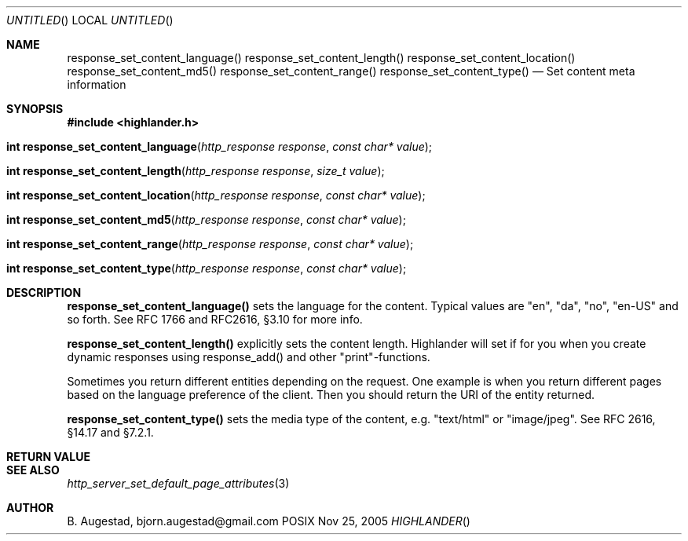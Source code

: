 .Dd Nov 25, 2005
.Os POSIX
.Dt HIGHLANDER
.Th response_set_content_language 3
.Sh NAME
.Nm response_set_content_language()
.Nm response_set_content_length()
.Nm response_set_content_location()
.Nm response_set_content_md5()
.Nm response_set_content_range()
.Nm response_set_content_type()
.Nd Set content meta information
.Sh SYNOPSIS
.Fd #include <highlander.h>
.Fo "int response_set_content_language"
.Fa "http_response response"
.Fa "const char* value"
.Fc
.Fo "int response_set_content_length"
.Fa "http_response response"
.Fa "size_t value"
.Fc
.Fo "int response_set_content_location"
.Fa "http_response response"
.Fa "const char* value"
.Fc
.Fo "int response_set_content_md5"
.Fa "http_response response"
.Fa "const char* value"
.Fc
.Fo "int response_set_content_range"
.Fa "http_response response"
.Fa "const char* value"
.Fc
.Fo "int response_set_content_type"
.Fa "http_response response"
.Fa "const char* value"
.Fc
.Sh DESCRIPTION
.Nm response_set_content_language()
sets the language for the content. Typical values are "en", "da", "no",
"en-US" and so forth.  See RFC 1766 and RFC2616, §3.10 for more info.
.Pp
.Nm response_set_content_length()
explicitly sets the content length. Highlander will
set if for you when you create dynamic responses using response_add()
and other "print"-functions. 
.Pp
Sometimes you return different entities depending on the request.
One example is when you return different pages based on the language
preference of the client. Then you should return the URI of the entity
returned.
.Pp
.Nm response_set_content_type()
sets the media type of the content, e.g. "text/html" or "image/jpeg".
See RFC 2616, §14.17 and §7.2.1. 
.Sh RETURN VALUE
.Sh SEE ALSO
.Xr http_server_set_default_page_attributes 3
.Sh AUTHOR
.An B. Augestad, bjorn.augestad@gmail.com
